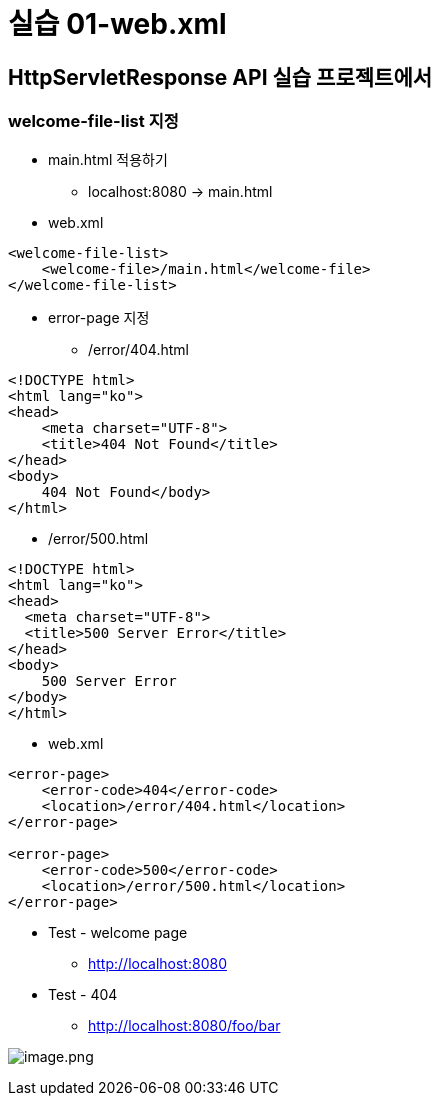 = 실습 01-web.xml

== HttpServletResponse API 실습 프로젝트에서

=== welcome-file-list 지정

* main.html 적용하기
** localhost:8080 -&gt; main.html
* web.xml

[source,xml]
----
<welcome-file-list>
    <welcome-file>/main.html</welcome-file>
</welcome-file-list>

----

* error-page 지정
** /error/404.html

[source,html]
----
<!DOCTYPE html>
<html lang="ko">
<head>
    <meta charset="UTF-8">
    <title>404 Not Found</title>
</head>
<body>
    404 Not Found</body>
</html>
----

* /error/500.html

[source,html]
----
<!DOCTYPE html>
<html lang="ko">
<head>
  <meta charset="UTF-8">
  <title>500 Server Error</title>
</head>
<body>
    500 Server Error
</body>
</html>
----

* web.xml

[source,xml]
----
<error-page>
    <error-code>404</error-code>
    <location>/error/404.html</location>
</error-page>

<error-page>
    <error-code>500</error-code>
    <location>/error/500.html</location>
</error-page>
----

* Test - welcome page
    ** http://localhost:8080
* Test - 404
    ** http://localhost:8080/foo/bar

image:./images/image-1.png[image.png]